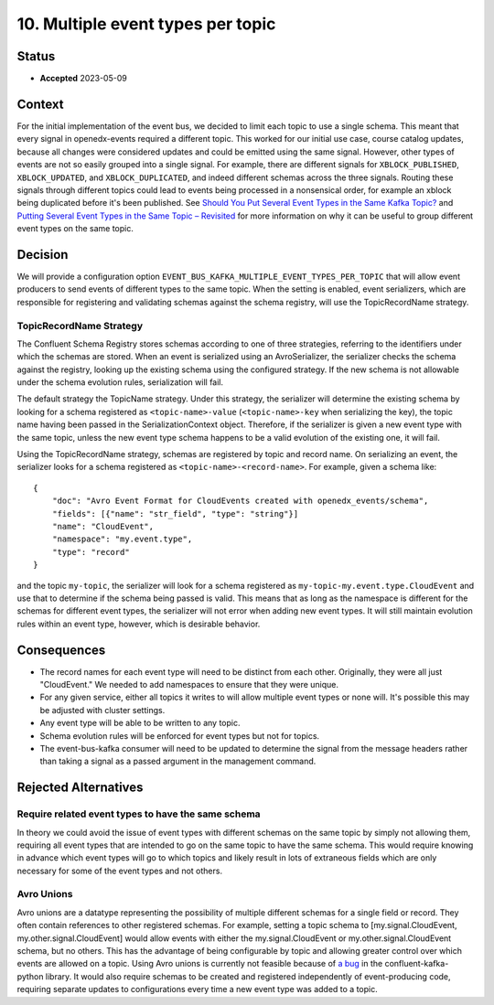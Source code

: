 10. Multiple event types per topic
##################################

Status
******

- **Accepted** 2023-05-09

Context
*******

For the initial implementation of the event bus, we decided to limit each topic to use a single schema. This meant that every signal in openedx-events required a different topic. This worked for our initial use case, course catalog updates, because all changes were considered updates and could be emitted using the same signal.
However, other types of events are not so easily grouped into a single signal. For example, there are different signals for ``XBLOCK_PUBLISHED``, ``XBLOCK_UPDATED``, and ``XBLOCK_DUPLICATED``, and indeed different schemas across the three signals. Routing these signals through different topics could lead to events being processed in a nonsensical order, for example an xblock being duplicated before it's been published. See `Should You Put Several Event Types in the Same Kafka Topic?`_ and `Putting Several Event Types in the Same Topic – Revisited`_ for more information on why it can be useful to group different event types on the same topic.

.. _Should You Put Several Event Types in the Same Kafka Topic?: https://www.confluent.io/blog/put-several-event-types-kafka-topic/
.. _Putting Several Event Types in the Same Topic – Revisited: https://www.confluent.io/blog/multiple-event-types-in-the-same-kafka-topic/

Decision
********
We will provide a configuration option ``EVENT_BUS_KAFKA_MULTIPLE_EVENT_TYPES_PER_TOPIC`` that will allow event producers to send events of different types to the same topic. When the setting is enabled, event serializers, which are responsible for registering and validating schemas against the schema registry, will use the TopicRecordName strategy.

TopicRecordName Strategy
========================
The Confluent Schema Registry stores schemas according to one of three strategies, referring to the identifiers under which the schemas are stored. When an event is serialized using an AvroSerializer, the serializer checks the schema against the registry, looking up the existing schema using the configured strategy. If the new schema is not allowable under the schema evolution rules, serialization will fail.

The default strategy the TopicName strategy. Under this strategy, the serializer will determine the existing schema by looking for a schema registered as ``<topic-name>-value`` (``<topic-name>-key`` when serializing the key), the topic name having been passed in the SerializationContext object. Therefore, if the serializer is given a new event type with the same topic, unless the new event type schema happens to be a valid evolution of the existing one, it will fail.

Using the TopicRecordName strategy, schemas are registered by topic and record name. On serializing an event, the serializer looks for a schema registered as ``<topic-name>-<record-name>``.
For example, given a schema like::

    {
        "doc": "Avro Event Format for CloudEvents created with openedx_events/schema",
        "fields": [{"name": "str_field", "type": "string"}]
        "name": "CloudEvent",
        "namespace": "my.event.type",
        "type": "record"
    }

and the topic ``my-topic``, the serializer will look for a schema registered as ``my-topic-my.event.type.CloudEvent`` and use that to determine if the schema being passed is valid. This means that as long as the namespace is different for the schemas for different event types, the serializer will not error when adding new event types. It will still maintain evolution rules within an event type, however, which is desirable behavior.

Consequences
************
* The record names for each event type will need to be distinct from each other. Originally, they were all just "CloudEvent." We needed to add namespaces to ensure that they were unique.
* For any given service, either all topics it writes to will allow multiple event types or none will. It's possible this may be adjusted with cluster settings.
* Any event type will be able to be written to any topic.
* Schema evolution rules will be enforced for event types but not for topics.
* The event-bus-kafka consumer will need to be updated to determine the signal from the message headers rather than taking a signal as a passed argument in the management command.


Rejected Alternatives
*********************
Require related event types to have the same schema
===================================================
In theory we could avoid the issue of event types with different schemas on the same topic by simply not allowing them, requiring all event types that are intended to go on the same topic to have the same schema. This would require knowing in advance which event types will go to which topics and likely result in lots of extraneous fields which are only necessary for some of the event types and not others.

Avro Unions
===========
Avro unions are a datatype representing the possibility of multiple different schemas for a single field or record. They often contain references to other registered schemas. For example, setting a topic schema to [my.signal.CloudEvent, my.other.signal.CloudEvent] would allow events with either the my.signal.CloudEvent or my.other.signal.CloudEvent schema, but no others. This has the advantage of being configurable by topic and allowing greater control over which events are allowed on a topic.
Using Avro unions is currently not feasible because of `a bug`_ in the confluent-kafka-python library. It would also require schemas to be created and registered independently of event-producing code, requiring separate updates to configurations every time a new event type was added to a topic.

.. _a bug: https://github.com/confluentinc/confluent-kafka-python/issues/1562







